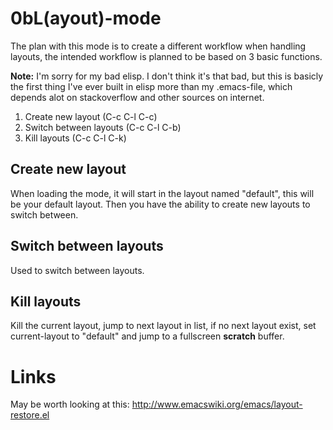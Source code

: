 * 0bL(ayout)-mode

The plan with this mode is to create a different workflow when handling layouts,
the intended workflow is planned to be based on 3 basic functions.

*Note:* I'm sorry for my bad elisp. I don't think it's that bad, but this is
basicly the first thing I've ever built in elisp more than my .emacs-file, which
depends alot on stackoverflow and other sources on internet.

 1) Create new layout (C-c C-l C-c)
 2) Switch between layouts (C-c C-l C-b)
 3) Kill layouts (C-c C-l C-k)

** Create new layout
When loading the mode, it will start in the layout named "default", this will be
your default layout. Then you have the ability to create new layouts to switch
between.

** Switch between layouts
Used to switch between layouts.

** Kill layouts
Kill the current layout, jump to next layout in list, if no next layout exist,
set current-layout to "default" and jump to a fullscreen *scratch* buffer.

* Links
May be worth looking at this: http://www.emacswiki.org/emacs/layout-restore.el
